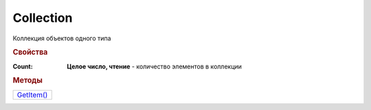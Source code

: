 Collection
==========

Коллекция объектов одного типа

.. rubric:: Свойства

:Count:
  **Целое число, чтение** - количество элементов в коллекции


.. rubric:: Методы

+-----------------------+
| |Collection-GetItem|_ |
+-----------------------+

.. |Collection-GetItem| replace:: GetItem()


.. _Collection-GetItem:
.. method:: Collection.GetItem(index)

  :index: ``целое число`` порядковый номер элемента в коллекции

  Позволяет получить элемент коллекции по индексу


  .. note:: Индексация начинается с 0
